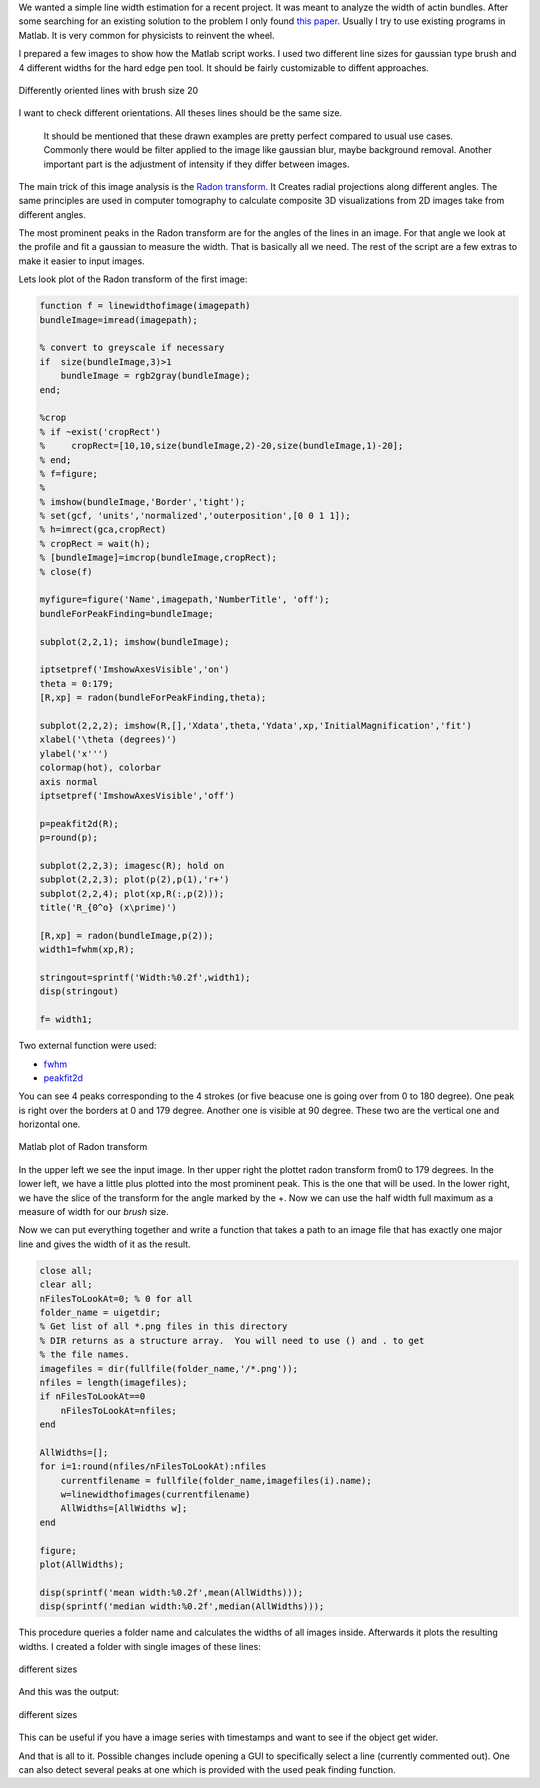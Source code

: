.. title: Line width detection in Matlab
.. slug: line-width-detection-in-matlab
.. date: 2015-04-28 21:23:54 UTC+02:00
.. tags: matlab, computer vision
.. category:
.. link:
.. description:
.. type: text

We wanted a simple line width estimation for a recent project. It was
meant  to analyze the width of actin bundles. After some searching for
an existing solution to the problem I only found `this paper`_.
Usually I try to use existing programs in Matlab. It is very
common for physicists to reinvent the wheel.

.. _this paper: http://www.ncbi.nlm.nih.gov/pubmed/17269626

I prepared a few images to show how the Matlab script works. I used two different line sizes for gaussian type brush and 4 different widths for the hard edge pen tool. It should be fairly customizable to diffent approaches.

.. figure:: lineswidth/lines_size20.png
   :alt: Different strokes
   :align: center

   Differently oriented lines with brush size 20

I want to check different orientations. All theses lines should be the same size.

    It should be mentioned that these drawn examples are pretty perfect
    compared to usual use cases. Commonly there would be filter applied
    to the image like gaussian blur, maybe background removal. Another
    important part is the adjustment of intensity if they differ between
    images.

The main trick of this image analysis is the `Radon transform`_. It
Creates radial projections along different angles. The same principles
are used in computer tomography to
calculate composite 3D visualizations from 2D images take from different angles.

.. _Radon transform: http://en.wikipedia.org/wiki/Radon_transform

The most prominent peaks in the Radon transform are for the angles of
the lines in an image. For that angle we look at the profile and fit a
gaussian to measure the width. That is basically all we need. The rest
of the script are a few extras to make it easier to input images.

Lets look plot of the Radon transform of the first image:

.. code:: Matlab

    function f = linewidthofimage(imagepath)
    bundleImage=imread(imagepath);

    % convert to greyscale if necessary
    if  size(bundleImage,3)>1 
        bundleImage = rgb2gray(bundleImage);
    end;

    %crop
    % if ~exist('cropRect')
    %     cropRect=[10,10,size(bundleImage,2)-20,size(bundleImage,1)-20];
    % end;
    % f=figure;
    % 
    % imshow(bundleImage,'Border','tight');
    % set(gcf, 'units','normalized','outerposition',[0 0 1 1]);
    % h=imrect(gca,cropRect)
    % cropRect = wait(h);
    % [bundleImage]=imcrop(bundleImage,cropRect);
    % close(f)

    myfigure=figure('Name',imagepath,'NumberTitle', 'off');
    bundleForPeakFinding=bundleImage;

    subplot(2,2,1); imshow(bundleImage);

    iptsetpref('ImshowAxesVisible','on')
    theta = 0:179;
    [R,xp] = radon(bundleForPeakFinding,theta);

    subplot(2,2,2); imshow(R,[],'Xdata',theta,'Ydata',xp,'InitialMagnification','fit')
    xlabel('\theta (degrees)')
    ylabel('x''')
    colormap(hot), colorbar
    axis normal  
    iptsetpref('ImshowAxesVisible','off')

    p=peakfit2d(R);
    p=round(p);

    subplot(2,2,3); imagesc(R); hold on
    subplot(2,2,3); plot(p(2),p(1),'r+')
    subplot(2,2,4); plot(xp,R(:,p(2)));
    title('R_{0^o} (x\prime)')

    [R,xp] = radon(bundleImage,p(2));
    width1=fwhm(xp,R);

    stringout=sprintf('Width:%0.2f',width1);
    disp(stringout)

    f= width1;


Two external function were used:

* `fwhm <http://www.mathworks.com/matlabcentral/fileexchange/10590-fwhm>`_
* `peakfit2d <http://www.mathworks.com/matlabcentral/fileexchange/26504-sub-sample-peak-fitting-2d/content/peakfit2d.m>`_

You can see 4 peaks corresponding to the 4 strokes (or five beacuse one
is going over from 0 to 180 degree). One peak is right
over the borders at 0 and 179 degree. Another one is visible at 90
degree. These two are the vertical one and horizontal one.

.. figure:: export/output4lines.png
   :alt: Matlab output
   :align: center

   Matlab plot of Radon transform 

In the upper left we see the input image. In ther upper right the plottet radon transform from0 to 179 degrees.
In the lower left, we have a little plus plotted into the most prominent peak.
This is the one that will be used. In the lower right, we have the slice of the
transform for the angle marked by the +. Now we can use the half width full maximum as a
measure of width for our *brush* size.

Now we can put everything together and write a function that takes a
path to an image file that has exactly one major line and gives the
width of it as the result.

 
.. code:: Matlab

    close all;
    clear all;
    nFilesToLookAt=0; % 0 for all
    folder_name = uigetdir;
    % Get list of all *.png files in this directory
    % DIR returns as a structure array.  You will need to use () and . to get
    % the file names.
    imagefiles = dir(fullfile(folder_name,'/*.png'));      
    nfiles = length(imagefiles);   
    if nFilesToLookAt==0
        nFilesToLookAt=nfiles;
    end

    AllWidths=[];
    for i=1:round(nfiles/nFilesToLookAt):nfiles
        currentfilename = fullfile(folder_name,imagefiles(i).name);
        w=linewidthofimages(currentfilename)
        AllWidths=[AllWidths w];
    end

    figure;
    plot(AllWidths);

    disp(sprintf('mean width:%0.2f',mean(AllWidths)));
    disp(sprintf('median width:%0.2f',median(AllWidths)));

This procedure queries a folder name and calculates the
widths of all images inside. Afterwards it plots the resulting widths.
I created a folder with single images of these lines:

.. figure:: export/lines_pen.png
   :alt: Matlab output
   :align: center

   different sizes

And this was the output:

.. figure:: export/pens.png
   :alt: Matlab output
   :align: center

   different sizes
           
This can be useful if you have a image series with timestamps
and want to see if the object get wider.

And that is all to it. Possible changes include opening a GUI to
specifically select a line (currently commented out). One can also
detect several peaks at one which is provided with the used peak
finding function.
